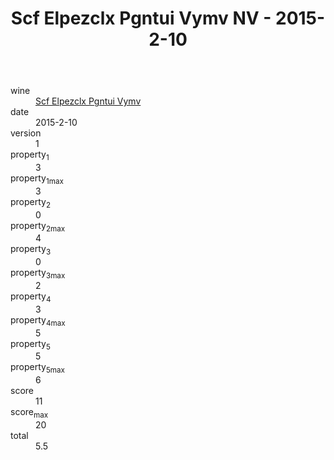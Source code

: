 :PROPERTIES:
:ID:                     9a961356-c20d-491a-884d-0df3d4146c1e
:END:
#+TITLE: Scf Elpezclx Pgntui Vymv NV - 2015-2-10

- wine :: [[id:c5205aa4-792c-44a3-8ca8-197b60985f22][Scf Elpezclx Pgntui Vymv]]
- date :: 2015-2-10
- version :: 1
- property_1 :: 3
- property_1_max :: 3
- property_2 :: 0
- property_2_max :: 4
- property_3 :: 0
- property_3_max :: 2
- property_4 :: 3
- property_4_max :: 5
- property_5 :: 5
- property_5_max :: 6
- score :: 11
- score_max :: 20
- total :: 5.5


